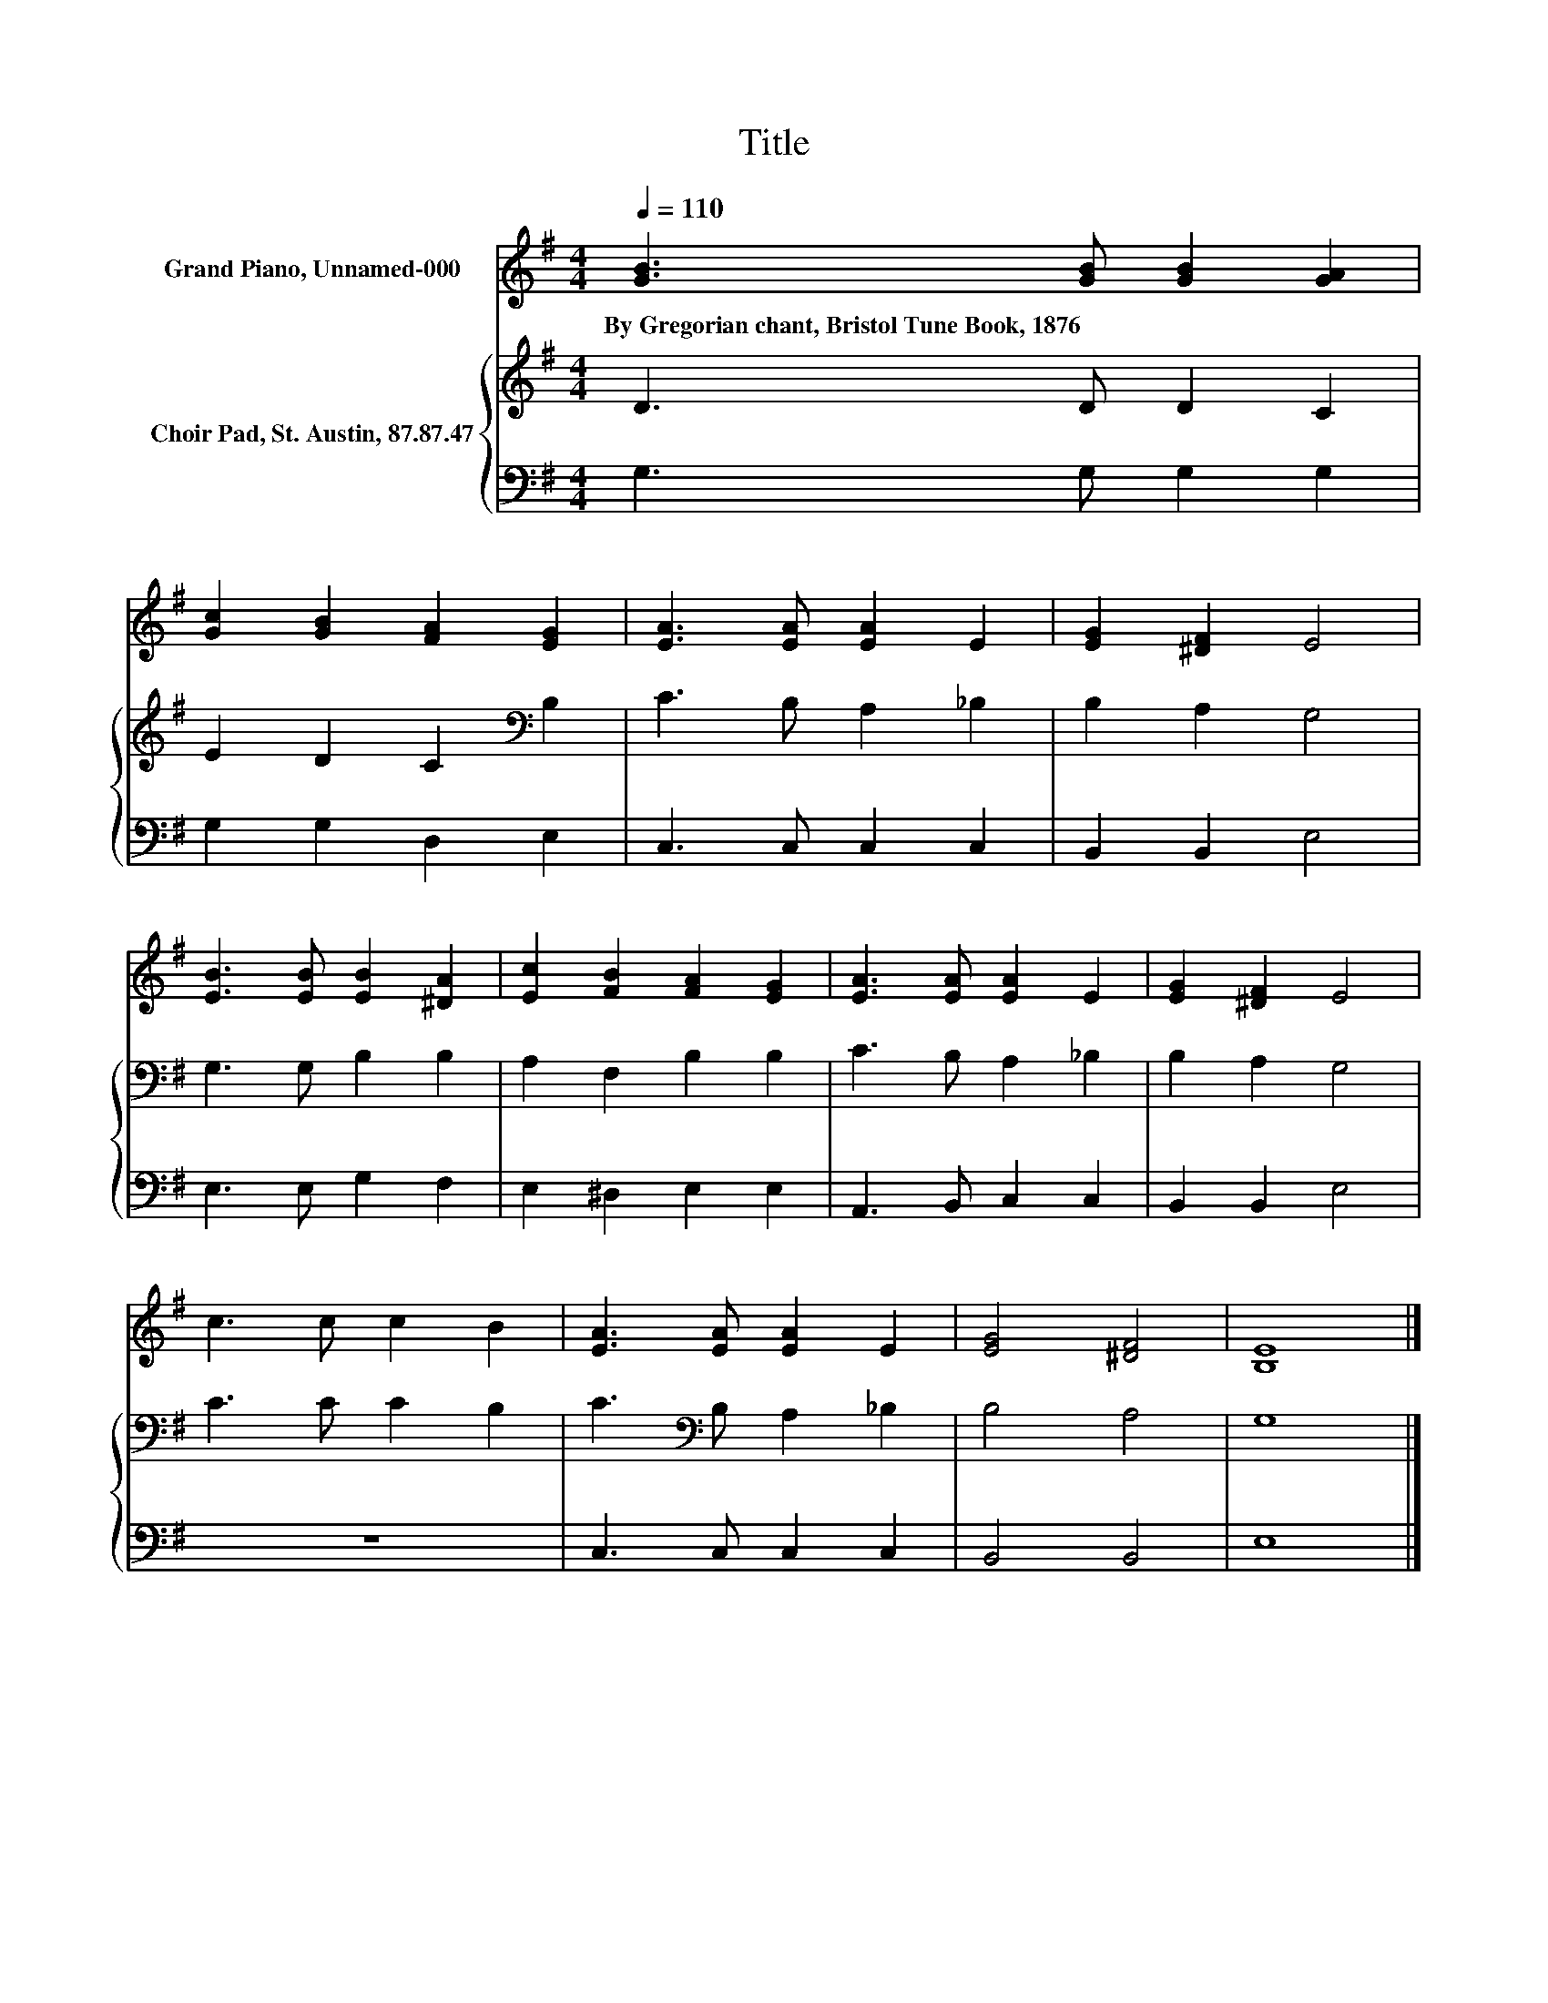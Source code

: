 X:1
T:Title
%%score 1 { 2 | 3 }
L:1/8
Q:1/4=110
M:4/4
K:G
V:1 treble nm="Grand Piano, Unnamed-000"
V:2 treble nm="Choir Pad, St. Austin, 87.87.47"
V:3 bass 
V:1
 [GB]3 [GB] [GB]2 [GA]2 | [Gc]2 [GB]2 [FA]2 [EG]2 | [EA]3 [EA] [EA]2 E2 | [EG]2 [^DF]2 E4 | %4
w: By~Gregorian~chant,~Bristol~Tune~Book,~1876 * * *||||
 [EB]3 [EB] [EB]2 [^DA]2 | [Ec]2 [FB]2 [FA]2 [EG]2 | [EA]3 [EA] [EA]2 E2 | [EG]2 [^DF]2 E4 | %8
w: ||||
 c3 c c2 B2 | [EA]3 [EA] [EA]2 E2 | [EG]4 [^DF]4 | [B,E]8 |] %12
w: ||||
V:2
 D3 D D2 C2 | E2 D2 C2[K:bass] B,2 | C3 B, A,2 _B,2 | B,2 A,2 G,4 | G,3 G, B,2 B,2 | %5
 A,2 F,2 B,2 B,2 | C3 B, A,2 _B,2 | B,2 A,2 G,4 | C3 C C2 B,2 | C3[K:bass] B, A,2 _B,2 | B,4 A,4 | %11
 G,8 |] %12
V:3
 G,3 G, G,2 G,2 | G,2 G,2 D,2 E,2 | C,3 C, C,2 C,2 | B,,2 B,,2 E,4 | E,3 E, G,2 F,2 | %5
 E,2 ^D,2 E,2 E,2 | A,,3 B,, C,2 C,2 | B,,2 B,,2 E,4 | z8 | C,3 C, C,2 C,2 | B,,4 B,,4 | E,8 |] %12

